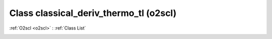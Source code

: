 Class classical_deriv_thermo_tl (o2scl)
=======================================

:ref:`O2scl <o2scl>` : :ref:`Class List`

.. _classical_deriv_thermo_tl:

.. doxygenclass:: o2scl::classical_deriv_thermo_tl
